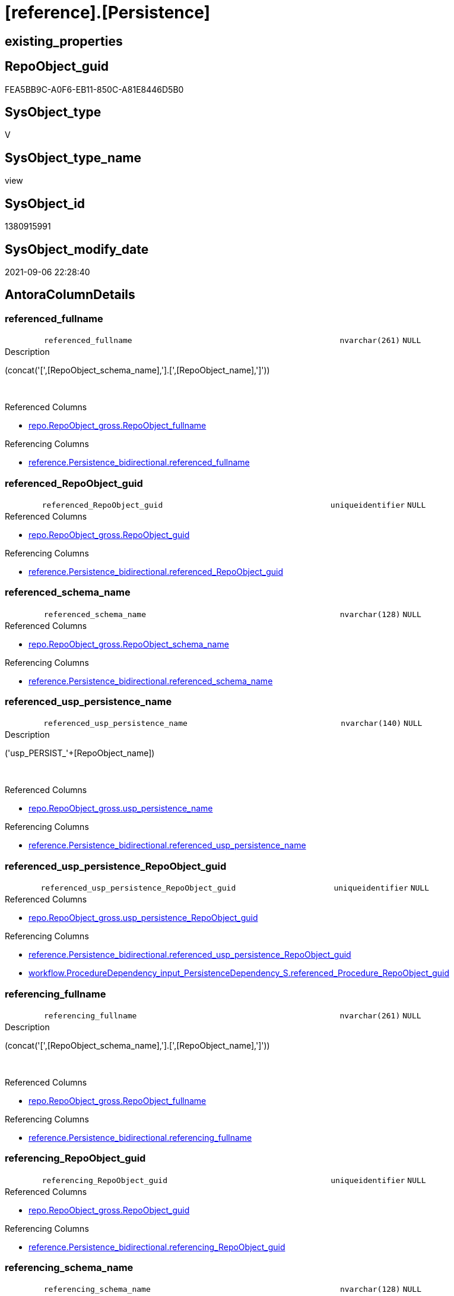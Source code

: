= [reference].[Persistence]

== existing_properties

// tag::existing_properties[]
:ExistsProperty--antorareferencedlist:
:ExistsProperty--antorareferencinglist:
:ExistsProperty--description:
:ExistsProperty--is_repo_managed:
:ExistsProperty--is_ssas:
:ExistsProperty--ms_description:
:ExistsProperty--referencedobjectlist:
:ExistsProperty--sql_modules_definition:
:ExistsProperty--FK:
:ExistsProperty--AntoraIndexList:
:ExistsProperty--Columns:
// end::existing_properties[]

== RepoObject_guid

// tag::RepoObject_guid[]
FEA5BB9C-A0F6-EB11-850C-A81E8446D5B0
// end::RepoObject_guid[]

== SysObject_type

// tag::SysObject_type[]
V 
// end::SysObject_type[]

== SysObject_type_name

// tag::SysObject_type_name[]
view
// end::SysObject_type_name[]

== SysObject_id

// tag::SysObject_id[]
1380915991
// end::SysObject_id[]

== SysObject_modify_date

// tag::SysObject_modify_date[]
2021-09-06 22:28:40
// end::SysObject_modify_date[]

== AntoraColumnDetails

// tag::AntoraColumnDetails[]
[#column-referenced_fullname]
=== referenced_fullname

[cols="d,8m,m,m,m,d"]
|===
|
|referenced_fullname
|nvarchar(261)
|NULL
|
|
|===

.Description
--
(concat('[',[RepoObject_schema_name],'].[',[RepoObject_name],']'))
--
{empty} +

.Referenced Columns
--
* xref:repo.RepoObject_gross.adoc#column-RepoObject_fullname[+repo.RepoObject_gross.RepoObject_fullname+]
--

.Referencing Columns
--
* xref:reference.Persistence_bidirectional.adoc#column-referenced_fullname[+reference.Persistence_bidirectional.referenced_fullname+]
--


[#column-referenced_RepoObject_guid]
=== referenced_RepoObject_guid

[cols="d,8m,m,m,m,d"]
|===
|
|referenced_RepoObject_guid
|uniqueidentifier
|NULL
|
|
|===

.Referenced Columns
--
* xref:repo.RepoObject_gross.adoc#column-RepoObject_guid[+repo.RepoObject_gross.RepoObject_guid+]
--

.Referencing Columns
--
* xref:reference.Persistence_bidirectional.adoc#column-referenced_RepoObject_guid[+reference.Persistence_bidirectional.referenced_RepoObject_guid+]
--


[#column-referenced_schema_name]
=== referenced_schema_name

[cols="d,8m,m,m,m,d"]
|===
|
|referenced_schema_name
|nvarchar(128)
|NULL
|
|
|===

.Referenced Columns
--
* xref:repo.RepoObject_gross.adoc#column-RepoObject_schema_name[+repo.RepoObject_gross.RepoObject_schema_name+]
--

.Referencing Columns
--
* xref:reference.Persistence_bidirectional.adoc#column-referenced_schema_name[+reference.Persistence_bidirectional.referenced_schema_name+]
--


[#column-referenced_usp_persistence_name]
=== referenced_usp_persistence_name

[cols="d,8m,m,m,m,d"]
|===
|
|referenced_usp_persistence_name
|nvarchar(140)
|NULL
|
|
|===

.Description
--
('usp_PERSIST_'+[RepoObject_name])
--
{empty} +

.Referenced Columns
--
* xref:repo.RepoObject_gross.adoc#column-usp_persistence_name[+repo.RepoObject_gross.usp_persistence_name+]
--

.Referencing Columns
--
* xref:reference.Persistence_bidirectional.adoc#column-referenced_usp_persistence_name[+reference.Persistence_bidirectional.referenced_usp_persistence_name+]
--


[#column-referenced_usp_persistence_RepoObject_guid]
=== referenced_usp_persistence_RepoObject_guid

[cols="d,8m,m,m,m,d"]
|===
|
|referenced_usp_persistence_RepoObject_guid
|uniqueidentifier
|NULL
|
|
|===

.Referenced Columns
--
* xref:repo.RepoObject_gross.adoc#column-usp_persistence_RepoObject_guid[+repo.RepoObject_gross.usp_persistence_RepoObject_guid+]
--

.Referencing Columns
--
* xref:reference.Persistence_bidirectional.adoc#column-referenced_usp_persistence_RepoObject_guid[+reference.Persistence_bidirectional.referenced_usp_persistence_RepoObject_guid+]
* xref:workflow.ProcedureDependency_input_PersistenceDependency_S.adoc#column-referenced_Procedure_RepoObject_guid[+workflow.ProcedureDependency_input_PersistenceDependency_S.referenced_Procedure_RepoObject_guid+]
--


[#column-referencing_fullname]
=== referencing_fullname

[cols="d,8m,m,m,m,d"]
|===
|
|referencing_fullname
|nvarchar(261)
|NULL
|
|
|===

.Description
--
(concat('[',[RepoObject_schema_name],'].[',[RepoObject_name],']'))
--
{empty} +

.Referenced Columns
--
* xref:repo.RepoObject_gross.adoc#column-RepoObject_fullname[+repo.RepoObject_gross.RepoObject_fullname+]
--

.Referencing Columns
--
* xref:reference.Persistence_bidirectional.adoc#column-referencing_fullname[+reference.Persistence_bidirectional.referencing_fullname+]
--


[#column-referencing_RepoObject_guid]
=== referencing_RepoObject_guid

[cols="d,8m,m,m,m,d"]
|===
|
|referencing_RepoObject_guid
|uniqueidentifier
|NULL
|
|
|===

.Referenced Columns
--
* xref:repo.RepoObject_gross.adoc#column-RepoObject_guid[+repo.RepoObject_gross.RepoObject_guid+]
--

.Referencing Columns
--
* xref:reference.Persistence_bidirectional.adoc#column-referencing_RepoObject_guid[+reference.Persistence_bidirectional.referencing_RepoObject_guid+]
--


[#column-referencing_schema_name]
=== referencing_schema_name

[cols="d,8m,m,m,m,d"]
|===
|
|referencing_schema_name
|nvarchar(128)
|NULL
|
|
|===

.Referenced Columns
--
* xref:repo.RepoObject_gross.adoc#column-RepoObject_schema_name[+repo.RepoObject_gross.RepoObject_schema_name+]
--

.Referencing Columns
--
* xref:reference.Persistence_bidirectional.adoc#column-referencing_schema_name[+reference.Persistence_bidirectional.referencing_schema_name+]
--


[#column-referencing_usp_persistence_name]
=== referencing_usp_persistence_name

[cols="d,8m,m,m,m,d"]
|===
|
|referencing_usp_persistence_name
|nvarchar(140)
|NULL
|
|
|===

.Description
--
('usp_PERSIST_'+[RepoObject_name])
--
{empty} +

.Referenced Columns
--
* xref:repo.RepoObject_gross.adoc#column-usp_persistence_name[+repo.RepoObject_gross.usp_persistence_name+]
--

.Referencing Columns
--
* xref:reference.Persistence_bidirectional.adoc#column-referencing_usp_persistence_name[+reference.Persistence_bidirectional.referencing_usp_persistence_name+]
--


[#column-referencing_usp_persistence_RepoObject_guid]
=== referencing_usp_persistence_RepoObject_guid

[cols="d,8m,m,m,m,d"]
|===
|
|referencing_usp_persistence_RepoObject_guid
|uniqueidentifier
|NULL
|
|
|===

.Referenced Columns
--
* xref:repo.RepoObject_gross.adoc#column-usp_persistence_RepoObject_guid[+repo.RepoObject_gross.usp_persistence_RepoObject_guid+]
--

.Referencing Columns
--
* xref:reference.Persistence_bidirectional.adoc#column-referencing_usp_persistence_RepoObject_guid[+reference.Persistence_bidirectional.referencing_usp_persistence_RepoObject_guid+]
* xref:workflow.ProcedureDependency_input_PersistenceDependency_S.adoc#column-referencing_Procedure_RepoObject_guid[+workflow.ProcedureDependency_input_PersistenceDependency_S.referencing_Procedure_RepoObject_guid+]
--


// end::AntoraColumnDetails[]

== AntoraMeasureDetails

// tag::AntoraMeasureDetails[]

// end::AntoraMeasureDetails[]

== AntoraPkColumnTableRows

// tag::AntoraPkColumnTableRows[]










// end::AntoraPkColumnTableRows[]

== AntoraNonPkColumnTableRows

// tag::AntoraNonPkColumnTableRows[]
|
|<<column-referenced_fullname>>
|nvarchar(261)
|NULL
|
|

|
|<<column-referenced_RepoObject_guid>>
|uniqueidentifier
|NULL
|
|

|
|<<column-referenced_schema_name>>
|nvarchar(128)
|NULL
|
|

|
|<<column-referenced_usp_persistence_name>>
|nvarchar(140)
|NULL
|
|

|
|<<column-referenced_usp_persistence_RepoObject_guid>>
|uniqueidentifier
|NULL
|
|

|
|<<column-referencing_fullname>>
|nvarchar(261)
|NULL
|
|

|
|<<column-referencing_RepoObject_guid>>
|uniqueidentifier
|NULL
|
|

|
|<<column-referencing_schema_name>>
|nvarchar(128)
|NULL
|
|

|
|<<column-referencing_usp_persistence_name>>
|nvarchar(140)
|NULL
|
|

|
|<<column-referencing_usp_persistence_RepoObject_guid>>
|uniqueidentifier
|NULL
|
|

// end::AntoraNonPkColumnTableRows[]

== AntoraIndexList

// tag::AntoraIndexList[]

[#index-idx_Persistence_1]
=== idx_Persistence++__++1

* IndexSemanticGroup: xref:other/IndexSemanticGroup.adoc#_no_group[no_group]
+
--
* <<column-referenced_RepoObject_guid>>; uniqueidentifier
--
* PK, Unique, Real: 0, 0, 0


[#index-idx_Persistence_2]
=== idx_Persistence++__++2

* IndexSemanticGroup: xref:other/IndexSemanticGroup.adoc#_no_group[no_group]
+
--
* <<column-referencing_RepoObject_guid>>; uniqueidentifier
--
* PK, Unique, Real: 0, 0, 0


[#index-idx_Persistence_3]
=== idx_Persistence++__++3

* IndexSemanticGroup: xref:other/IndexSemanticGroup.adoc#_no_group[no_group]
+
--
* <<column-referenced_schema_name>>; nvarchar(128)
--
* PK, Unique, Real: 0, 0, 0


[#index-idx_Persistence_4]
=== idx_Persistence++__++4

* IndexSemanticGroup: xref:other/IndexSemanticGroup.adoc#_no_group[no_group]
+
--
* <<column-referencing_schema_name>>; nvarchar(128)
--
* PK, Unique, Real: 0, 0, 0

// end::AntoraIndexList[]

== AntoraParameterList

// tag::AntoraParameterList[]

// end::AntoraParameterList[]

== Other tags

source: property.RepoObjectProperty_cross As rop_cross


=== AdocUspSteps

// tag::adocuspsteps[]

// end::adocuspsteps[]


=== AntoraReferencedList

// tag::antorareferencedlist[]
* xref:reference.RepoObject_ReferenceTree.adoc[]
* xref:repo.RepoObject_gross.adoc[]
// end::antorareferencedlist[]


=== AntoraReferencingList

// tag::antorareferencinglist[]
* xref:reference.Persistence_bidirectional.adoc[]
* xref:workflow.ProcedureDependency_input_PersistenceDependency_S.adoc[]
// end::antorareferencinglist[]


=== Description

// tag::description[]

* references between persistence tables and therefore between persistence procedures to call them in the right order
* to get only relations between persistence tables (or views) the result set is limited:
+
[source,sql]
------
Where
    ro1.[is_persistence]     = 1
    And ro2.[is_persistence] = 1;
------
// end::description[]


=== exampleUsage

// tag::exampleusage[]

// end::exampleusage[]


=== exampleUsage_2

// tag::exampleusage_2[]

// end::exampleusage_2[]


=== exampleUsage_3

// tag::exampleusage_3[]

// end::exampleusage_3[]


=== exampleUsage_4

// tag::exampleusage_4[]

// end::exampleusage_4[]


=== exampleUsage_5

// tag::exampleusage_5[]

// end::exampleusage_5[]


=== exampleWrong_Usage

// tag::examplewrong_usage[]

// end::examplewrong_usage[]


=== has_execution_plan_issue

// tag::has_execution_plan_issue[]

// end::has_execution_plan_issue[]


=== has_get_referenced_issue

// tag::has_get_referenced_issue[]

// end::has_get_referenced_issue[]


=== has_history

// tag::has_history[]

// end::has_history[]


=== has_history_columns

// tag::has_history_columns[]

// end::has_history_columns[]


=== InheritanceType

// tag::inheritancetype[]

// end::inheritancetype[]


=== is_persistence

// tag::is_persistence[]

// end::is_persistence[]


=== is_persistence_check_duplicate_per_pk

// tag::is_persistence_check_duplicate_per_pk[]

// end::is_persistence_check_duplicate_per_pk[]


=== is_persistence_check_for_empty_source

// tag::is_persistence_check_for_empty_source[]

// end::is_persistence_check_for_empty_source[]


=== is_persistence_delete_changed

// tag::is_persistence_delete_changed[]

// end::is_persistence_delete_changed[]


=== is_persistence_delete_missing

// tag::is_persistence_delete_missing[]

// end::is_persistence_delete_missing[]


=== is_persistence_insert

// tag::is_persistence_insert[]

// end::is_persistence_insert[]


=== is_persistence_truncate

// tag::is_persistence_truncate[]

// end::is_persistence_truncate[]


=== is_persistence_update_changed

// tag::is_persistence_update_changed[]

// end::is_persistence_update_changed[]


=== is_repo_managed

// tag::is_repo_managed[]
0
// end::is_repo_managed[]


=== is_ssas

// tag::is_ssas[]
0
// end::is_ssas[]


=== microsoft_database_tools_support

// tag::microsoft_database_tools_support[]

// end::microsoft_database_tools_support[]


=== MS_Description

// tag::ms_description[]

* references between persistence tables and therefore between persistence procedures to call them in the right order
* to get only relations between persistence tables (or views) the result set is limited:
+
[source,sql]
------
Where
    ro1.[is_persistence]     = 1
    And ro2.[is_persistence] = 1;
------
// end::ms_description[]


=== persistence_source_RepoObject_fullname

// tag::persistence_source_repoobject_fullname[]

// end::persistence_source_repoobject_fullname[]


=== persistence_source_RepoObject_fullname2

// tag::persistence_source_repoobject_fullname2[]

// end::persistence_source_repoobject_fullname2[]


=== persistence_source_RepoObject_guid

// tag::persistence_source_repoobject_guid[]

// end::persistence_source_repoobject_guid[]


=== persistence_source_RepoObject_xref

// tag::persistence_source_repoobject_xref[]

// end::persistence_source_repoobject_xref[]


=== pk_index_guid

// tag::pk_index_guid[]

// end::pk_index_guid[]


=== pk_IndexPatternColumnDatatype

// tag::pk_indexpatterncolumndatatype[]

// end::pk_indexpatterncolumndatatype[]


=== pk_IndexPatternColumnName

// tag::pk_indexpatterncolumnname[]

// end::pk_indexpatterncolumnname[]


=== pk_IndexSemanticGroup

// tag::pk_indexsemanticgroup[]

// end::pk_indexsemanticgroup[]


=== ReferencedObjectList

// tag::referencedobjectlist[]
* [reference].[RepoObject_ReferenceTree]
* [repo].[RepoObject_gross]
// end::referencedobjectlist[]


=== usp_persistence_RepoObject_guid

// tag::usp_persistence_repoobject_guid[]

// end::usp_persistence_repoobject_guid[]


=== UspExamples

// tag::uspexamples[]

// end::uspexamples[]


=== UspParameters

// tag::uspparameters[]

// end::uspparameters[]

== Boolean Attributes

source: property.RepoObjectProperty WHERE property_int = 1

// tag::boolean_attributes[]

// end::boolean_attributes[]

== sql_modules_definition

// tag::sql_modules_definition[]
[%collapsible]
=======
[source,sql]
----

/*
<<property_start>>MS_Description
* references between persistence tables and therefore between persistence procedures to call them in the right order
* to get only relations between persistence tables (or views) the result set is limited:
+
[source,sql]
------
Where
    ro1.[is_persistence]     = 1
    And ro2.[is_persistence] = 1;
------
<<property_end>>

*/
CREATE View reference.Persistence
As
Select
    Distinct
    referenced_RepoObject_guid                  = ro1.RepoObject_guid
  , referenced_fullname                         = ro1.RepoObject_fullname
  , referenced_schema_name                      = ro1.RepoObject_schema_name
  , referenced_usp_persistence_name             = ro1.usp_persistence_name
  , referenced_usp_persistence_RepoObject_guid  = ro1.usp_persistence_RepoObject_guid
  , referencing_RepoObject_guid                 = ro2.RepoObject_guid
  , referencing_fullname                        = ro2.RepoObject_fullname
  , referencing_schema_name                     = ro2.RepoObject_schema_name
  , referencing_usp_persistence_name            = ro2.usp_persistence_name
  , referencing_usp_persistence_RepoObject_guid = ro2.usp_persistence_RepoObject_guid
From
    reference.RepoObject_ReferenceTree As Q
    Left Join
        repo.RepoObject_gross          As ro1
            On
            ro1.RepoObject_guid = Q.Referenced_guid

    Left Join
        repo.RepoObject_gross          As ro2
            On
            ro2.RepoObject_guid = Q.RepoObject_guid
Where
    --Q.[Referenced_type] = 'U'
    --and
    Q.Referencing_Depth    = 0
    And ro1.is_persistence = 1
    And ro2.is_persistence = 1

----
=======
// end::sql_modules_definition[]


